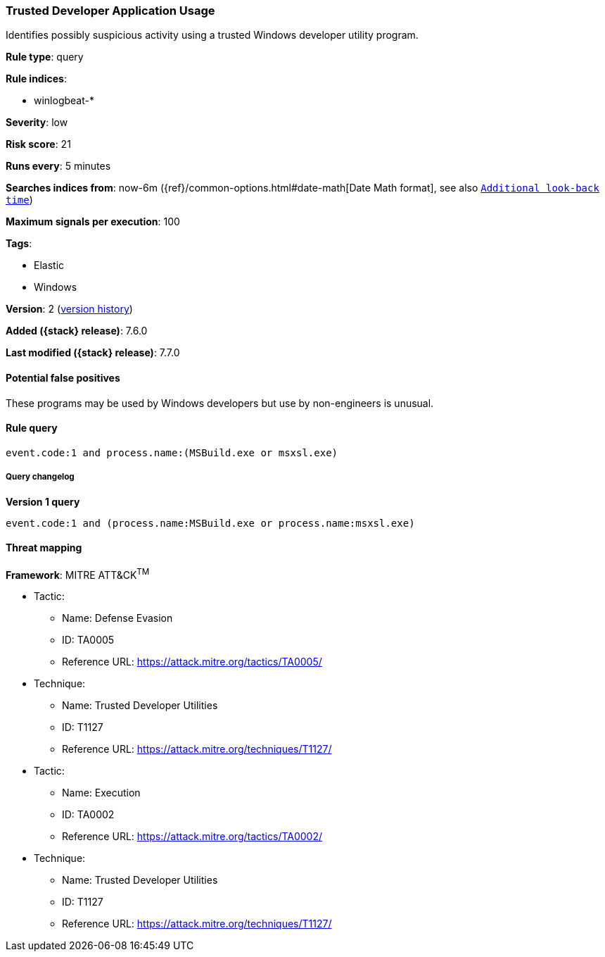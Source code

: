 [[trusted-developer-application-usage]]
=== Trusted Developer Application Usage

Identifies possibly suspicious activity using a trusted Windows developer
utility program.

*Rule type*: query

*Rule indices*:

* winlogbeat-*

*Severity*: low

*Risk score*: 21

*Runs every*: 5 minutes

*Searches indices from*: now-6m ({ref}/common-options.html#date-math[Date Math format], see also <<rule-schedule, `Additional look-back time`>>)

*Maximum signals per execution*: 100

*Tags*:

* Elastic
* Windows

*Version*: 2 (<<trusted-developer-application-usage-history, version history>>)

*Added ({stack} release)*: 7.6.0

*Last modified ({stack} release)*: 7.7.0


==== Potential false positives

These programs may be used by Windows developers but use by non-engineers is
unusual.

==== Rule query


[source,js]
----------------------------------
event.code:1 and process.name:(MSBuild.exe or msxsl.exe)
----------------------------------


===== Query changelog

*Version 1 query*

[source]
----------------------------------
event.code:1 and (process.name:MSBuild.exe or process.name:msxsl.exe)
----------------------------------

==== Threat mapping

*Framework*: MITRE ATT&CK^TM^

* Tactic:
** Name: Defense Evasion
** ID: TA0005
** Reference URL: https://attack.mitre.org/tactics/TA0005/
* Technique:
** Name: Trusted Developer Utilities
** ID: T1127
** Reference URL: https://attack.mitre.org/techniques/T1127/


* Tactic:
** Name: Execution
** ID: TA0002
** Reference URL: https://attack.mitre.org/tactics/TA0002/
* Technique:
** Name: Trusted Developer Utilities
** ID: T1127
** Reference URL: https://attack.mitre.org/techniques/T1127/
